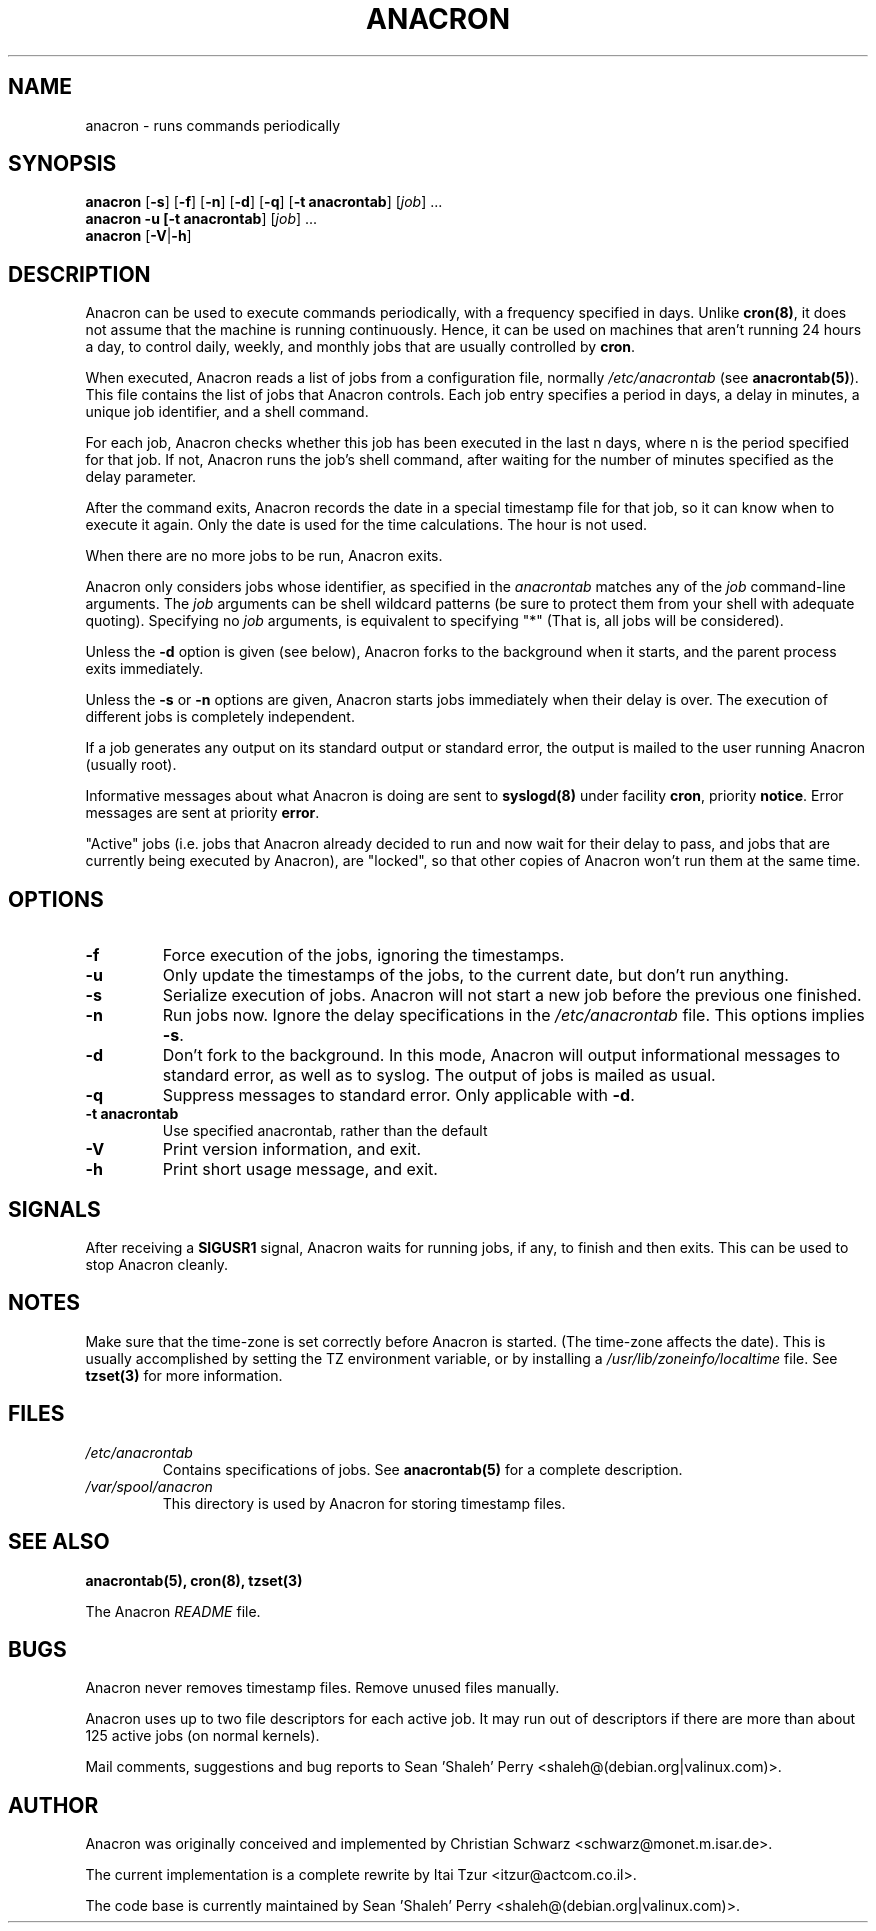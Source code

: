 .TH ANACRON 8 2000-06-22 "Sean 'Shaleh' Perry" "Anacron Users' Manual"
.SH NAME
anacron \- runs commands periodically
.SH SYNOPSIS
.B anacron \fR[\fB-s\fR] [\fB-f\fR] [\fB-n\fR] [\fB-d\fR] [\fB-q\fR]
[\fB-t anacrontab\fR] [\fIjob\fR] ...
.br
.B anacron -u [\fB-t anacrontab\fR] \fR[\fIjob\fR] ...
.br
.B anacron \fR[\fB-V\fR|\fB-h\fR]
.SH DESCRIPTION
Anacron
can be used to execute commands periodically, with a
frequency specified in days.  Unlike \fBcron(8)\fR,
it does not assume that the machine is running continuously.  Hence,
it can be used on machines that aren't running 24 hours a day,
to control daily, weekly, and monthly jobs that are
usually controlled by \fBcron\fR.
.PP
When executed, Anacron reads a list of jobs from a configuration file, normally
.I /etc/anacrontab
(see \fBanacrontab(5)\fR).  This file
contains the list of jobs that Anacron controls.  Each
job entry specifies a period in days, 
a delay in minutes, a unique
job identifier, and a shell command.
.PP
For each job, Anacron checks whether
this job has been executed in the last n days, where n is the period specified
for that job.  If not, Anacron runs the job's shell command, after waiting
for the number of minutes specified as the delay parameter.
.PP
After the command exits, Anacron records the date in a special
timestamp file for that job, so it can know when to execute it again.  Only
the date is used for the time
calculations.  The hour is not used.
.PP
When there are no more jobs to be run, Anacron exits.
.PP
Anacron only considers jobs whose identifier, as
specified in the \fIanacrontab\fR matches any of
the
.I job
command-line arguments.  The
.I job
arguments can be shell wildcard patterns (be sure to protect them from
your shell with adequate quoting).  Specifying no
.I job
arguments, is equivalent to specifying "*"  (That is, all jobs will be
considered).
.PP
Unless the \fB-d\fR option is given (see below), Anacron forks to the
background when it starts, and the parent process exits
immediately.
.PP
Unless the \fB-s\fR or \fB-n\fR options are given, Anacron starts jobs
immediately when their delay is over.  The execution of different jobs is
completely independent.
.PP
If a job generates any output on its standard output or standard error,
the output is mailed to the user running Anacron (usually root).
.PP
Informative messages about what Anacron is doing are sent to \fBsyslogd(8)\fR
under facility \fBcron\fR, priority \fBnotice\fR.  Error messages are sent at
priority \fBerror\fR.
.PP
"Active" jobs (i.e. jobs that Anacron already decided
to run and now wait for their delay to pass, and jobs that are currently
being executed by
Anacron), are "locked", so that other copies of Anacron won't run them
at the same time.
.SH OPTIONS
.TP
.B -f
Force execution of the jobs, ignoring the timestamps.
.TP
.B -u
Only update the timestamps of the jobs, to the current date, but
don't run anything.
.TP
.B -s
Serialize execution of jobs.  Anacron will not start a new job before the
previous one finished.
.TP
.B -n
Run jobs now.  Ignore the delay specifications in the
.I /etc/anacrontab
file.  This options implies \fB-s\fR.
.TP
.B -d
Don't fork to the background.  In this mode, Anacron will output informational
messages to standard error, as well as to syslog.  The output of jobs
is mailed as usual.
.TP
.B -q
Suppress messages to standard error.  Only applicable with \fB-d\fR.
.TP
.B -t anacrontab
Use specified anacrontab, rather than the default
.TP
.B -V
Print version information, and exit.
.TP
.B -h
Print short usage message, and exit.
.SH SIGNALS
After receiving a \fBSIGUSR1\fR signal, Anacron waits for running
jobs, if any, to finish and then exits.  This can be used to stop
Anacron cleanly.
.SH NOTES
Make sure that the time-zone is set correctly before Anacron is
started.  (The time-zone affects the date).  This is usually accomplished
by setting the TZ environment variable, or by installing a
.I /usr/lib/zoneinfo/localtime
file.  See
.B tzset(3)
for more information.
.SH FILES
.TP
.I /etc/anacrontab
Contains specifications of jobs.  See \fBanacrontab(5)\fR for a complete
description.
.TP
.I /var/spool/anacron
This directory is used by Anacron for storing timestamp files.
.SH "SEE ALSO"
.B anacrontab(5), cron(8), tzset(3)
.PP
The Anacron
.I README
file.
.SH BUGS
Anacron never removes timestamp files.  Remove unused files manually.
.PP
Anacron
uses up to two file descriptors for each active job.  It may run out of
descriptors if there are more than about 125 active jobs (on normal kernels).
.PP
Mail comments, suggestions and bug reports to Sean 'Shaleh' Perry <shaleh@(debian.org|valinux.com)>.
.SH AUTHOR
Anacron was originally conceived and implemented by Christian Schwarz
<schwarz@monet.m.isar.de>.
.PP
The current implementation is a complete rewrite by Itai Tzur
<itzur@actcom.co.il>.
.PP
The code base is currently maintained by Sean 'Shaleh' Perry <shaleh@(debian.org|valinux.com)>.
